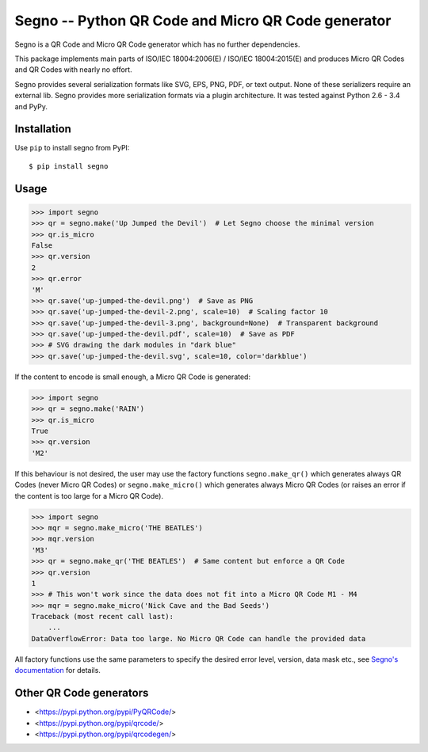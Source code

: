 Segno -- Python QR Code and Micro QR Code generator
===================================================

Segno is a QR Code and Micro QR Code generator which has no further
dependencies.

This package implements main parts of ISO/IEC 18004:2006(E) / ISO/IEC 18004:2015(E)
and produces Micro QR Codes and QR Codes with nearly no effort.

Segno provides several serialization formats like SVG, EPS, PNG, PDF, or text
output. None of these serializers require an external lib. Segno provides
more serialization formats via a plugin architecture. It was tested against
Python 2.6 - 3.4 and PyPy.


Installation
------------

Use ``pip`` to install segno from PyPI::

    $ pip install segno


Usage
-----

.. code-block:: python

    >>> import segno
    >>> qr = segno.make('Up Jumped the Devil')  # Let Segno choose the minimal version
    >>> qr.is_micro
    False
    >>> qr.version
    2
    >>> qr.error
    'M'
    >>> qr.save('up-jumped-the-devil.png')  # Save as PNG
    >>> qr.save('up-jumped-the-devil-2.png', scale=10)  # Scaling factor 10
    >>> qr.save('up-jumped-the-devil-3.png', background=None)  # Transparent background
    >>> qr.save('up-jumped-the-devil.pdf', scale=10)  # Save as PDF
    >>> # SVG drawing the dark modules in "dark blue"
    >>> qr.save('up-jumped-the-devil.svg', scale=10, color='darkblue')


If the content to encode is small enough, a Micro QR Code is generated:

.. code-block:: python

    >>> import segno
    >>> qr = segno.make('RAIN')
    >>> qr.is_micro
    True
    >>> qr.version
    'M2'


If this behaviour is not desired, the user may use the factory functions
``segno.make_qr()`` which generates always QR Codes (never Micro QR Codes) or
``segno.make_micro()`` which generates always Micro QR Codes (or raises an error
if the content is too large for a Micro QR Code).

.. code-block:: python

    >>> import segno
    >>> mqr = segno.make_micro('THE BEATLES')
    >>> mqr.version
    'M3'
    >>> qr = segno.make_qr('THE BEATLES')  # Same content but enforce a QR Code
    >>> qr.version
    1
    >>> # This won't work since the data does not fit into a Micro QR Code M1 - M4
    >>> mqr = segno.make_micro('Nick Cave and the Bad Seeds')
    Traceback (most recent call last):
        ...
    DataOverflowError: Data too large. No Micro QR Code can handle the provided data


All factory functions use the same parameters to specify the desired error
level, version, data mask etc., see `Segno's documentation`_ for details.


Other QR Code generators
------------------------
* <https://pypi.python.org/pypi/PyQRCode/>
* <https://pypi.python.org/pypi/qrcode/>
* <https://pypi.python.org/pypi/qrcodegen/>

.. _Segno's documentation: http://segno.readthedocs.io/en/latest/

